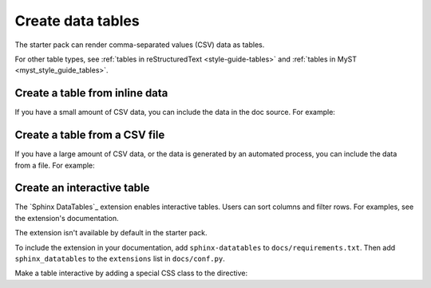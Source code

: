 .. _create-data-tables:

Create data tables
===================

The starter pack can render comma-separated values (CSV) data as tables.

For other table types, see :ref:`tables in reStructuredText <style-guide-tables>` and :ref:`tables in MyST <myst_style_guide_tables>`.

Create a table from inline data
-------------------------------

If you have a small amount of CSV data, you can include the data in the doc source. For example:

.. tab-set::

   .. tab-item:: Table

      .. csv-table::
         :header: "Animal", "Number of legs", "Size"

         "Worm", 0, "Small"
         "Penguin", 2, "Medium"
         "Horse", 4, "Large"
         "Ant", 6, "Small"
         "Octopus", 8, "Medium"

   .. tab-item:: reST

      .. code-block:: rst

         .. csv-table::
            :header: "Animal", "Number of legs", "Size"

            "Worm", 0, "Small"
            "Penguin", 2, "Medium"
            "Horse", 4, "Large"
            "Ant", 6, "Small"
            "Octopus", 8, "Medium"

      If the table needs it, customize the column widths, character encoding, and so on, as described in the `csv-table reference`_.

   .. tab-item:: MyST

      .. code-block:: none

         ```{csv-table}
         :header: "Animal", "Number of legs", "Size"

         "Worm", 0, "Small"
         "Penguin", 2, "Medium"
         "Horse", 4, "Large"
         "Ant", 6, "Small"
         "Octopus", 8, "Medium"
         ```

      If the table needs it, customize the column widths, character encoding, and so on, as described in the `csv-table reference (MyST)`_.

Create a table from a CSV file
------------------------------

If you have a large amount of CSV data, or the data is generated by an automated process, you can include the data from a file. For example:

.. tab-set::

   .. tab-item:: Table

      .. csv-table::
         :header: "Animal", "Number of legs", "Size"

         "Worm", 0, "Small"
         "Penguin", 2, "Medium"
         "Horse", 4, "Large"
         "Ant", 6, "Small"
         "Octopus", 8, "Medium"

   .. tab-item:: reST

      .. code-block:: rst

         .. csv-table::
            :file: /reuse/animals.csv
            :header-rows: 1

   .. tab-item:: MyST

      .. code-block:: none

         ```{csv-table}
         :file: /reuse/animals.csv
         :header-rows: 1
         ```

   .. tab-item:: ``docs/reuse/animals.csv``

      .. code-block:: none

         "Animal", "Number of legs", "Size"
         "Worm", 0, "Small"
         "Penguin", 2, "Medium"
         "Horse", 4, "Large"
         "Ant", 6, "Small"
         "Octopus", 8, "Medium"

Create an interactive table
---------------------------

The `Sphinx DataTables`_ extension enables interactive tables. Users can sort columns and filter rows. For examples, see the extension's documentation.

The extension isn't available by default in the starter pack.

To include the extension in your documentation, add ``sphinx-datatables`` to ``docs/requirements.txt``. Then add ``sphinx_datatables`` to the ``extensions`` list in ``docs/conf.py``.

Make a table interactive by adding a special CSS class to the directive:

.. tab-set::

   .. tab-item:: reST

      .. code-block:: rst

         .. csv-table::
            :class: sphinx-datatable
            :file: /reuse/animals.csv
            :header-rows: 1

   .. tab-item:: MyST

      .. code-block:: none

         ```{csv-table}
         :class: sphinx-datatable
         :file: /reuse/animals.csv
         :header-rows: 1
         ```
